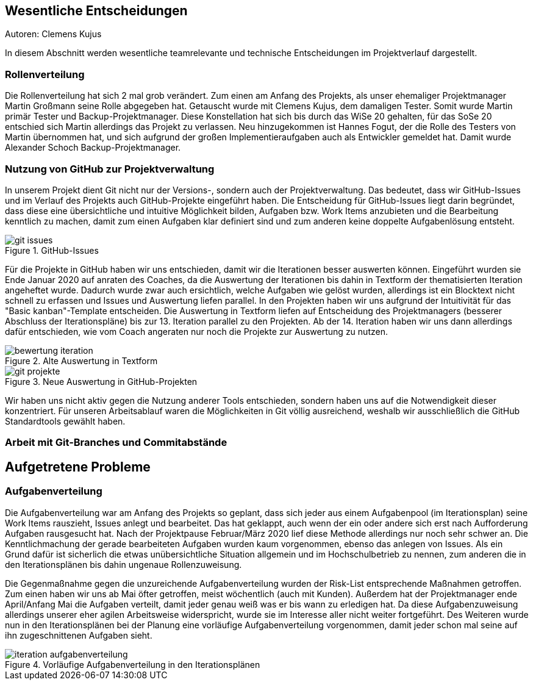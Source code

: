 == Wesentliche Entscheidungen
Autoren: Clemens Kujus

In diesem Abschnitt werden wesentliche teamrelevante und technische Entscheidungen im Projektverlauf dargestellt.

=== Rollenverteilung
Die Rollenverteilung hat sich 2 mal grob verändert. Zum einen am Anfang des Projekts, als unser ehemaliger Projektmanager Martin Großmann seine Rolle abgegeben hat. Getauscht wurde mit Clemens Kujus, dem damaligen Tester. Somit wurde Martin primär Tester und Backup-Projektmanager. Diese Konstellation hat sich bis durch das WiSe 20 gehalten, für das SoSe 20 entschied sich Martin allerdings das Projekt zu verlassen. Neu hinzugekommen ist Hannes Fogut, der die Rolle des Testers von Martin übernommen hat, und sich aufgrund der großen Implementieraufgaben auch als Entwickler gemeldet hat. Damit wurde Alexander Schoch Backup-Projektmanager.

=== Nutzung von GitHub zur Projektverwaltung
In unserem Projekt dient Git nicht nur der Versions-, sondern auch der Projektverwaltung. Das bedeutet, dass wir GitHub-Issues und im Verlauf des Projekts auch GitHub-Projekte eingeführt haben. Die Entscheidung für GitHub-Issues liegt darin begründet, dass diese eine übersichtliche und intuitive Möglichkeit bilden, Aufgaben bzw. Work Items anzubieten und die Bearbeitung kenntlich zu machen, damit zum einen Aufgaben klar definiert sind und zum anderen keine doppelte Aufgabenlösung entsteht.

.GitHub-Issues
image::./images/git-issues.JPG[]

Für die Projekte in GitHub haben wir uns entschieden, damit wir die Iterationen besser auswerten können. Eingeführt wurden sie Ende Januar 2020 auf anraten des Coaches, da die Auswertung der Iterationen bis dahin in Textform der thematisierten Iteration angeheftet wurde. Dadurch wurde zwar auch ersichtlich, welche Aufgaben wie gelöst wurden, allerdings ist ein Blocktext nicht schnell zu erfassen und Issues und Auswertung liefen parallel. In den Projekten haben wir uns aufgrund der Intuitivität für das "Basic kanban"-Template entscheiden. Die Auswertung in Textform liefen auf Entscheidung des Projektmanagers (besserer Abschluss der Iterationspläne) bis zur 13. Iteration parallel zu den Projekten. Ab der 14. Iteration haben wir uns dann allerdings dafür entschieden, wie vom Coach angeraten nur noch die Projekte zur Auswertung zu nutzen.

.Alte Auswertung in Textform
image::./images/bewertung_iteration.JPG[]

.Neue Auswertung in GitHub-Projekten
image::./images/git-projekte.JPG[] 

Wir haben uns nicht aktiv gegen die Nutzung anderer Tools entschieden, sondern haben uns auf die Notwendigkeit dieser konzentriert. Für unseren Arbeitsablauf waren die Möglichkeiten in Git völlig ausreichend, weshalb wir ausschließlich die GitHub Standardtools gewählt haben.

=== Arbeit mit Git-Branches und Commitabstände

////
Josefin Hähne: Analyst, Architekt
Philipp Barth: Architekt, Entwickler
Justin Schirdewahn: Entwickler, Tester
Alexander Schoch: Entwickler, Projektmanager
Clemens Kujus: Projektmanager, Analyst
Agustin Calvimontes: Deployment Engineer, Technical Writer
Hannes Fogut: Tester, Entwickler
////

== Aufgetretene Probleme

=== Aufgabenverteilung
Die Aufgabenverteilung war am Anfang des Projekts so geplant, dass sich jeder aus einem Aufgabenpool (im Iterationsplan) seine Work Items rauszieht, Issues anlegt und bearbeitet. Das hat geklappt, auch wenn der ein oder andere sich erst nach Aufforderung Aufgaben rausgesucht hat. Nach der Projektpause Februar/März 2020 lief diese Methode allerdings nur noch sehr schwer an. Die Kenntlichmachung der gerade bearbeiteten Aufgaben wurden kaum vorgenommen, ebenso das anlegen von Issues. Als ein Grund dafür ist sicherlich die etwas unübersichtliche Situation allgemein und im Hochschulbetrieb zu nennen, zum anderen die in den Iterationsplänen bis dahin ungenaue Rollenzuweisung.

Die Gegenmaßnahme gegen die unzureichende Aufgabenverteilung wurden der Risk-List entsprechende Maßnahmen getroffen. Zum einen haben wir uns ab Mai öfter getroffen, meist wöchentlich (auch mit Kunden). Außerdem hat der Projektmanager ende April/Anfang Mai die Aufgaben verteilt, damit jeder genau weiß was er bis wann zu erledigen hat. Da diese Aufgabenzuweisung allerdings unserer eher agilen Arbeitsweise widerspricht, wurde sie im Interesse aller nicht weiter fortgeführt. Des Weiteren wurde nun in den Iterationsplänen bei der Planung eine vorläufige Aufgabenverteilung vorgenommen, damit jeder schon mal seine auf ihn zugeschnittenen Aufgaben sieht.

.Vorläufige Aufgabenverteilung in den Iterationsplänen
image::./images/iteration_aufgabenverteilung.JPG[]